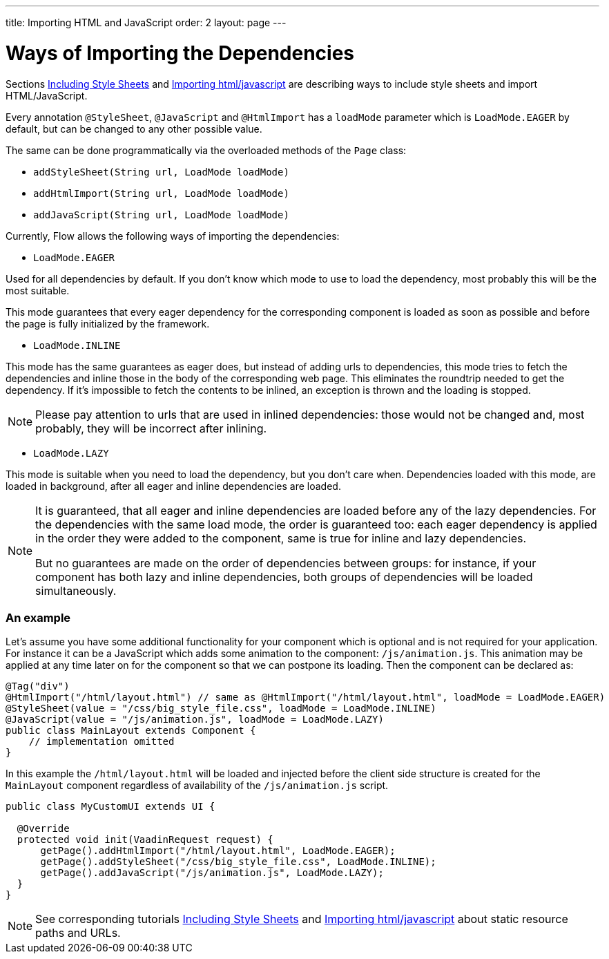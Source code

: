 ---
title: Importing HTML and JavaScript
order: 2
layout: page
---

ifdef::env-github[:outfilesuffix: .asciidoc]
= Ways of Importing the Dependencies

Sections <<tutorial-include-css#,Including Style Sheets>> and <<tutorial-importing#,Importing html/javascript>>
are describing ways to include style sheets and import HTML/JavaScript.

Every annotation `@StyleSheet`, `@JavaScript` and `@HtmlImport` has a `loadMode`
parameter which is `LoadMode.EAGER` by default, but can be changed to any other possible value.

The same can be done programmatically via the overloaded methods of the `Page` class:

 * `addStyleSheet(String url, LoadMode loadMode)`
 * `addHtmlImport(String url, LoadMode loadMode)`
 * `addJavaScript(String url, LoadMode loadMode)`

Currently, Flow allows the following ways of importing the dependencies:

* `LoadMode.EAGER`

Used for all dependencies by default. If you don't know which mode to use to load the dependency, most probably this
 will be the most suitable.

This mode guarantees that every eager dependency for the corresponding component is loaded as soon as possible and before
the page is fully initialized by the framework.

* `LoadMode.INLINE`

This mode has the same guarantees as eager does, but instead of adding urls to dependencies, this mode
tries to fetch the dependencies and inline those in the body of the corresponding web page.
This eliminates the roundtrip needed to get the dependency.
If it's impossible to fetch the contents to be inlined, an exception is thrown and the loading is stopped.

[NOTE]
====
Please pay attention to urls that are used in inlined dependencies: those would not be changed and, most probably, they will be
 incorrect after inlining.
====

* `LoadMode.LAZY`

This mode is suitable when you need to load the dependency, but you don't care when.
Dependencies loaded with this mode, are loaded in background, after all eager and inline dependencies are loaded.

[NOTE]
====
It is guaranteed, that all eager and inline dependencies are loaded before any of the lazy dependencies.
For the dependencies with the same load mode, the order is guaranteed too: each eager dependency is applied in the order they were added to the component,
same is true for inline and lazy dependencies.

But no guarantees are made on the order of dependencies between groups: for instance, if your component has both lazy and inline dependencies,
both groups of dependencies will be loaded simultaneously.
====

=== An example
Let's assume you have some additional functionality for your component which is optional
and is not required for your application. For instance it can be a JavaScript which
adds some animation to the component: `/js/animation.js`. This animation may be applied
at any time later on for the component so that we can postpone its loading. Then
the component can be declared as:

[source,java]
----
@Tag("div")
@HtmlImport("/html/layout.html") // same as @HtmlImport("/html/layout.html", loadMode = LoadMode.EAGER)
@StyleSheet(value = "/css/big_style_file.css", loadMode = LoadMode.INLINE)
@JavaScript(value = "/js/animation.js", loadMode = LoadMode.LAZY)
public class MainLayout extends Component {
    // implementation omitted
}
----

In this example the `/html/layout.html` will be loaded and injected before the client side
structure is created for the `MainLayout` component regardless of availability of the
`/js/animation.js` script.

[source,java]
----
public class MyCustomUI extends UI {

  @Override
  protected void init(VaadinRequest request) {
      getPage().addHtmlImport("/html/layout.html", LoadMode.EAGER);
      getPage().addStyleSheet("/css/big_style_file.css", LoadMode.INLINE);
      getPage().addJavaScript("/js/animation.js", LoadMode.LAZY);
  }
}
----

[NOTE]
See corresponding tutorials <<tutorial-include-css#,Including Style Sheets>> and <<tutorial-importing#,Importing html/javascript>>
about static resource paths and URLs.
